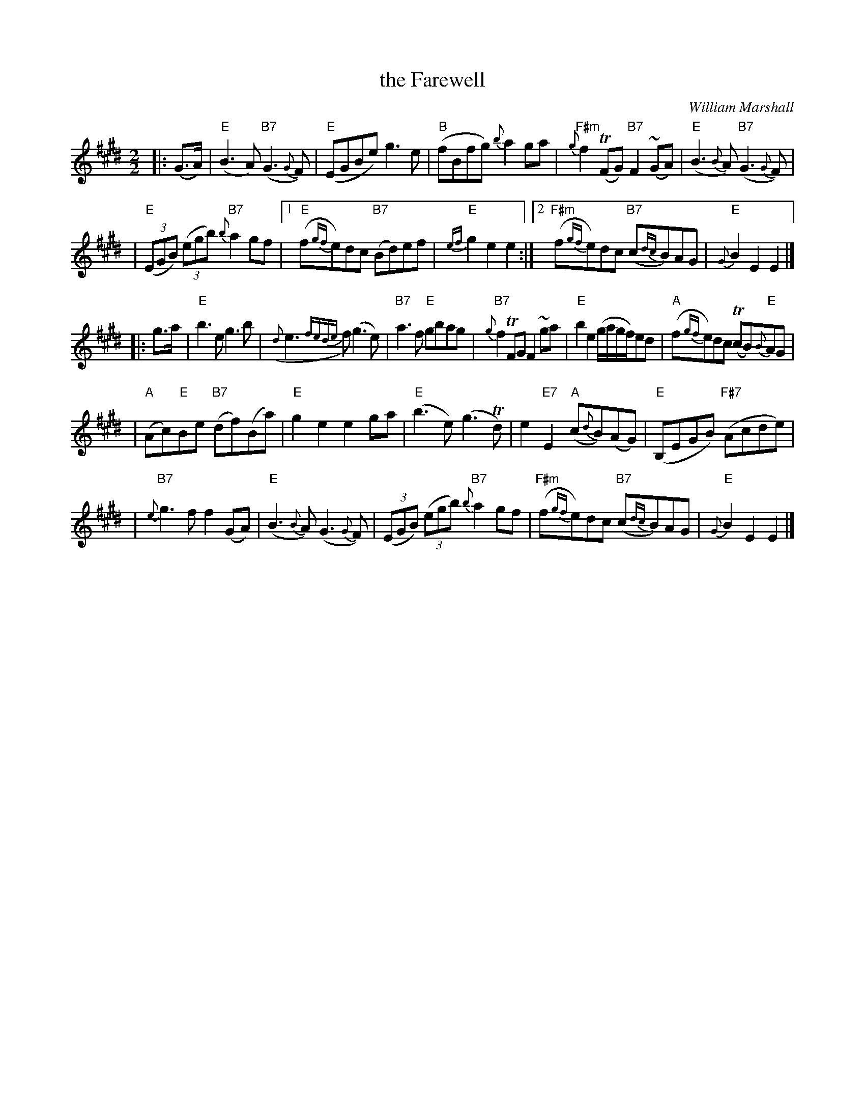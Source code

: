 X:1062
T:the Farewell
C:William Marshall
N:Published posthumously
Z:1998 by John Chambers <jc@trillian.mit.edu>
F:http://abc.musicaviva.com/tunes/marshall-william/marshall-the-farewell.abc
%Posted May 11th 2000 at abcusers by Phil Taylor in reply to a request
%for the tune.
%Proofread and transposed back to the original key by Frank Nordberg
M:2/2
L:1/8
K:E
|: (G>A) \
| "E"(B3A) "B7"(G3{G}F) | "E"(EGBe) g3e \
| "B"(fBfg) {b}a2ga | "F#m"{g}f2(TFG) "B7"F2(~GA) \
| "E"(B3{B}A) "B7"(G3{G}F) |
| "E"((3EGB) ((3egb) "B7"{b}a2gf \
|1 "E"(f{gf}e)dc "B7"(Bd)ef | "E"{ef}g2e2 e2 \
:|2 "F#m"(f{gf}e)dc "B7"(c{dc}B)AG | "E"{G}B2E2 E2 |]
|: g>a \
| "E"b3e g3b | ({d}e3{fede}f) (g3e) \
| "B7"a3f "E"gbag | "B7"{g}f2TFG F2~ga \
| "E"b2e2 (g/a/g/f/)ed | "A"(f{gf}e)dc (TcB)"E"{B}AG |
| "A"(Ac)"E"Be "B7"(df)(Ba) | "E"g2e2 e2ga \
| "E"(b3e) (g3Td) | e2"E7"E2 "A"(c{d}B)(AG) \
| "E"(B,EGB) "F#7"(Acde) |
| "B7"{e}g3f f2(GA) \
| "E"(B3{B}A) (G3{G}F) | ((3EGB) ((3egb) "B7"{b}a2gf \
| "F#m"(f{gf}e)dc "B7"(c{dc}B)AG | "E"{G}B2E2 E2 |]

X: 2
T: the Farewell
C: William Marshall
R: air
O:
B: Wm. Marshall "Volume 2nd of a Collection of Scottish Melodies Reels &
Strathspeys",  1845
N: Published posthumously
D:
Z: 1998 by John Chambers <jc@trillian.mit.edu>
%Posted May 11th 2000 at abcusers by Phil Taylor in reply to a request
%for the tune.
%This is the tune as it was posted. It contains a few obvious misprints
%See above for a corrected version.
M: 2/2
L: 1/8
K: D
|: (F>G) \
| "D"(A3G) "A7"(F3{F}E) | "D"(DFAd) f3d \
| "A"(eAef) {a}g2fg | "E#(m)"{f}e2T(EF) "A7"E2(~FG) \
| "D"(A3{A}G) "A7"(F3{F}E) |
| "E"((3DFA) ((3dfa) "A7"{a}g2fe \
|1 "D"(e{fe}d)cB "A7"(Ac)de | "D"{de}f2d2 d2 \
:|2 "E#m"(e{fe}d)cB "A7"(B{cB}A)GF | "D"{F}A2D2 D2 |]
|: f>g \
| "D"a3d f3a | ({c}d3{edcd}e) (f3d) \
| "A7"g3e "D"fagf | "A7"{f}e2TEF E2~fg \
| "D"a2d2 (f/g/f/e/)dc | "G"(e{fe}d)cB (TBA)"D"{A}GF |
| "G"(GB)"D"Ad "A7"(ce)(Ag) | "D"f2d2 d2fg \
| "D"(a3d) (f3Tc) | d2"D7"D2 "G"(B{c}A)(GF) \
| "D"(A,DFA) "E#7"(GBcd) |
| "A7"{d}f3e e2(FG) \
| "D"(A3{A}G) (F3{F}E) | ((3DFA) ((3dfa) "A7"{a}g2fe \
| "E#m"(e{fe}d)cB "A7"(B{cB}A)GF | "D"{F}A2D2 D2 |]
W:
W:
W:  From Musica Viva - http://www.musicaviva.com
W:  the Internet center for free sheet music downloads.


